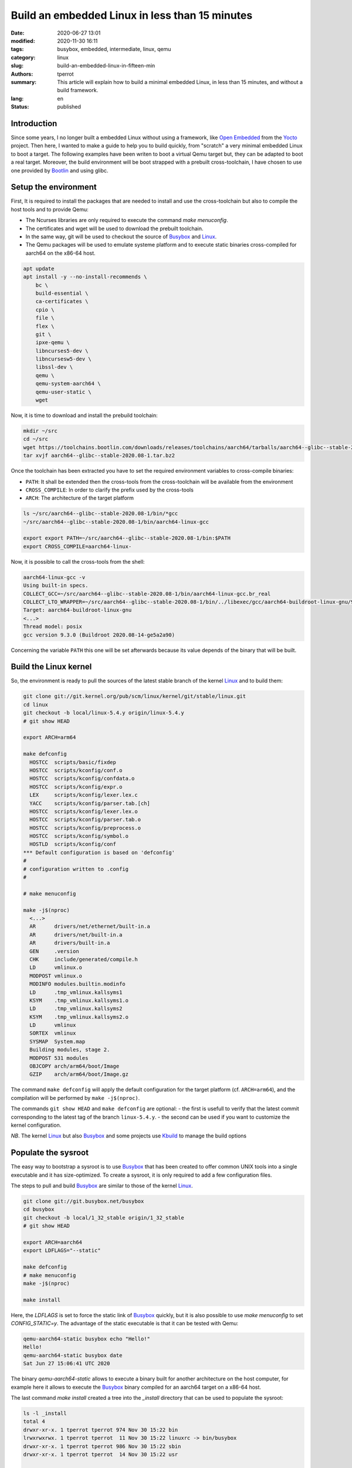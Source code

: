 ===============================================
Build an embedded Linux in less than 15 minutes
===============================================

:date: 2020-06-27 13:01
:modified: 2020-11-30 16:11
:tags: busybox, embedded, intermediate, linux, qemu
:category: linux
:slug: build-an-embedded-linux-in-fifteen-min
:authors: tperrot
:summary: This article will explain how to build a minimal embedded Linux, in less than 15 minutes, and without a build framework.
:lang: en
:status: published

Introduction
============

Since some years, I no longer built a embedded Linux without using a framework, like `Open Embedded`_ from the `Yocto`_
project.
Then here, I wanted to make a guide to help you to build quickly, from "scratch" a very minimal embedded Linux to boot a
target.
The following examples have been writen to boot a virtual Qemu target but, they can be adapted to boot a real target.
Moreover, the build environment will be boot strapped with a prebuilt cross-toolchain, I have chosen to use one provided
by `Bootlin`_ and using glibc.

Setup the environment
=====================

First, It is required to install the packages that are needed to install and use the cross-toolchain but also to compile the host tools and to provide Qemu:

- The Ncurses libraries are only required to execute the command `make menuconfig`.
- The certificates and wget will be used to download the prebuilt toolchain.
- In the same way, git will be used to checkout the source of `Busybox`_ and `Linux`_.
- The Qemu packages will be used to emulate systeme platform and to execute static binaries cross-compiled for aarch64 on the x86-64 host.

.. code-block:: bash

   apt update
   apt install -y --no-install-recommends \
       bc \
       build-essential \
       ca-certificates \
       cpio \
       file \
       flex \
       git \
       ipxe-qemu \
       libncurses5-dev \
       libncursesw5-dev \
       libssl-dev \
       qemu \
       qemu-system-aarch64 \
       qemu-user-static \
       wget

Now, it is time to download and install the prebuild toolchain:

.. code-block:: bash

   mkdir ~/src
   cd ~/src
   wget https://toolchains.bootlin.com/downloads/releases/toolchains/aarch64/tarballs/aarch64--glibc--stable-2020.08-1.tar.bz2
   tar xvjf aarch64--glibc--stable-2020.08-1.tar.bz2

Once the toolchain has been extracted you have to set the required environment variables to cross-compile binaries:

- ``PATH``: It shall be extended then the cross-tools from the cross-toolchain will be available from the environment
- ``CROSS_COMPILE``: In order to clarify the prefix used by the cross-tools
- ``ARCH``: The architecture of the target platform
  
.. code-block:: bash

    ls ~/src/aarch64--glibc--stable-2020.08-1/bin/*gcc
    ~/src/aarch64--glibc--stable-2020.08-1/bin/aarch64-linux-gcc

    export export PATH=~/src/aarch64--glibc--stable-2020.08-1/bin:$PATH
    export CROSS_COMPILE=aarch64-linux-

Now, it is possible to call the cross-tools from the shell:

.. code-block:: bash

    aarch64-linux-gcc -v
    Using built-in specs.
    COLLECT_GCC=~/src/aarch64--glibc--stable-2020.08-1/bin/aarch64-linux-gcc.br_real
    COLLECT_LTO_WRAPPER=~/src/aarch64--glibc--stable-2020.08-1/bin/../libexec/gcc/aarch64-buildroot-linux-gnu/9.3.0/lto-wrapper
    Target: aarch64-buildroot-linux-gnu
    <...>
    Thread model: posix
    gcc version 9.3.0 (Buildroot 2020.08-14-ge5a2a90)

Concerning the variable ``PATH`` this one will be set afterwards because its value depends of the binary that will be built.

Build the Linux kernel
======================

So, the environment is ready to pull the sources of the latest stable branch of the kernel `Linux`_ and to build them:

.. code-block:: bash

    git clone git://git.kernel.org/pub/scm/linux/kernel/git/stable/linux.git
    cd linux
    git checkout -b local/linux-5.4.y origin/linux-5.4.y
    # git show HEAD

    export ARCH=arm64

    make defconfig
      HOSTCC  scripts/basic/fixdep
      HOSTCC  scripts/kconfig/conf.o
      HOSTCC  scripts/kconfig/confdata.o
      HOSTCC  scripts/kconfig/expr.o
      LEX     scripts/kconfig/lexer.lex.c
      YACC    scripts/kconfig/parser.tab.[ch]
      HOSTCC  scripts/kconfig/lexer.lex.o
      HOSTCC  scripts/kconfig/parser.tab.o
      HOSTCC  scripts/kconfig/preprocess.o
      HOSTCC  scripts/kconfig/symbol.o
      HOSTLD  scripts/kconfig/conf
    *** Default configuration is based on 'defconfig'
    #
    # configuration written to .config
    #

    # make menuconfig

    make -j$(nproc)
      <...>
      AR      drivers/net/ethernet/built-in.a
      AR      drivers/net/built-in.a
      AR      drivers/built-in.a
      GEN     .version
      CHK     include/generated/compile.h
      LD      vmlinux.o
      MODPOST vmlinux.o
      MODINFO modules.builtin.modinfo
      LD      .tmp_vmlinux.kallsyms1
      KSYM    .tmp_vmlinux.kallsyms1.o
      LD      .tmp_vmlinux.kallsyms2
      KSYM    .tmp_vmlinux.kallsyms2.o
      LD      vmlinux
      SORTEX  vmlinux
      SYSMAP  System.map
      Building modules, stage 2.
      MODPOST 531 modules
      OBJCOPY arch/arm64/boot/Image
      GZIP    arch/arm64/boot/Image.gz

The command ``make defconfig`` will apply the default configuration for the target platform (cf. ``ARCH=arm64``), and the
compilation will be performed by ``make -j$(nproc)``.

The commands ``git show HEAD`` and ``make defconfig`` are optional:
- the first is usefull to verify that the latest commit corresponding to the latest tag of the branch ``linux-5.4.y``.
- the second can be used if you want to customize the kernel configuration.

*NB*. The kernel `Linux`_ but also `Busybox`_ and some projects use `Kbuild`_ to manage the build options

Populate the sysroot
====================

The easy way to bootstrap a sysroot is to use `Busybox`_ that has been created to offer common UNIX tools into a single
executable and it has size-optimized. To create a sysroot, it is only required to add a few configuration files.

The steps to pull and build `Busybox`_ are similar to those of the kernel `Linux`_.

.. code-block:: bash

   git clone git://git.busybox.net/busybox
   cd busybox
   git checkout -b local/1_32_stable origin/1_32_stable
   # git show HEAD

   export ARCH=aarch64
   export LDFLAGS="--static"

   make defconfig
   # make menuconfig
   make -j$(nproc)

   make install

Here, the *LDFLAGS* is set to force the static link of `Busybox`_ quickly, but it is also possible to use
*make menuconfig* to set *CONFIG_STATIC=y*. The advantage of the static executable is that it can be tested with Qemu:

.. code-block:: bash

    qemu-aarch64-static busybox echo "Hello!"
    Hello!
    qemu-aarch64-static busybox date
    Sat Jun 27 15:06:41 UTC 2020

The binary *qemu-aarch64-static* allows to execute a binary built for another architecture on the host computer, for
example here it allows to execute the `Busybox`_ binary compiled for an aarch64 target on a x86-64 host.

The last command *make install* created a tree into the *\_install* directory that can be used to populate the sysroot:

.. code-block:: bash

    ls -l _install
    total 4
    drwxr-xr-x. 1 tperrot tperrot 974 Nov 30 15:22 bin
    lrwxrwxrwx. 1 tperrot tperrot  11 Nov 30 15:22 linuxrc -> bin/busybox
    drwxr-xr-x. 1 tperrot tperrot 986 Nov 30 15:22 sbin
    drwxr-xr-x. 1 tperrot tperrot  14 Nov 30 15:22 usr

    ls -l _install/bin
    <...>
    lrwxrwxrwx. 1 tperrot tperrot       7 Nov 30 15:22 umount -> busybox
    lrwxrwxrwx. 1 tperrot tperrot       7 Nov 30 15:22 uname -> busybox
    lrwxrwxrwx. 1 tperrot tperrot       7 Nov 30 15:22 usleep -> busybox
    lrwxrwxrwx. 1 tperrot tperrot       7 Nov 30 15:22 vi -> busybox
    lrwxrwxrwx. 1 tperrot tperrot       7 Nov 30 15:22 watch -> busybox
    lrwxrwxrwx. 1 tperrot tperrot       7 Nov 30 15:22 zcat -> busybox


In order, to finalize this minimal sysroot, it is required to create a rcS init script:

.. code-block:: bash

    mkdir _install/proc _install/sys _install/dev _install/etc _install/etc/init.d
    cat > _install/etc/init.d/rcS << EOF
    #!/bin/sh
    mount -t proc none /proc
    mount -t sysfs none /sys
    /sbin/mdev -s
    [ ! -h /etc/mtab ]  && ln -s /proc/mounts /etc/mtab
    [ ! -f /etc/resolv.conf ] && cat /proc/net/pnp > /etc/resolv.conf
    EOF
    chmod +x _install/etc/init.d/rcS

Build the filesystem
====================

The target of this step is to package the sysroot tree into a filesystem that can be mounted by the kernel.
There is two available possibilities, either build a *ramfs* or a *rootfs*.

Globally, the difference between both is that:

- the ramfs is a very simple filesystem that can be used by the kernel to create a block device into the RAM space from an archive.
- the rootfs is a filesystem mounted from a non volatile device by the kernel.

For more information about the difference between the ramfs and the rootfs, you can you refer to the `kernel documentation`_.

Build a ramfs
-------------

To build the ramfs we will use *cpio* and *gzip* to construct the compressed archive after modifying the rights:

.. code-block:: bash

    mkdir _rootfs
    rsync -a _install/ _rootfs
    chown -R root:root _rootfs
    cd _rootfs
    find . | cpio -o --format=newc > ../rootfs.cpio
    cd ..
    gzip -c rootfs.cpio > rootfs.cpio.gz

Build a rootfs
--------------

To build the rootfs, the first step is to create an empty binary blob that will be mounted into a loop device to be
formated to create a ext3 filesytem. Then the tree can be copied and the rights updated.

.. code-block:: bash

    dd if=/dev/zero of=rootfs.img bs=1M count=10
    mke2fs -j rootfs.img
    mkdir _rootfs
    mount -o loop rootfs.img _rootfs
    rsync -a _install/ _rootfs
    chown -R root:root _rootfs
    sync
    umount _rootfs

Boot the target
===============

Following, the qemu commands to boot the minimal embedded Linux system that has been built.

.. code-block:: bash

    # With the ramfs
    qemu-system-aarch64 -nographic -no-reboot -machine virt -cpu cortex-a57 -smp 2 -m 256 \
        -kernel ~/src/linux/arch/arm64/boot/Image \
	-initrd ~/src/busybox/rootfs.cpio.gz \
	-append "panic=5 ro ip=dhcp root=/dev/ram rdinit=/sbin/init"

    # With the rootfs
    qemu-system-aarch64 -nographic -no-reboot -machine virt -cpu cortex-a57 -smp 2 -m 256 \
        -kernel ~/src/linux/arch/arm64/boot/Image \
	-append "panic=5 ro ip=dhcp root=/dev/vda" \
	-drive file=~/src/busybox/rootfs.img,format=raw,if=none,id=hd0 -device virtio-blk-device,drive=hd0

Then the target will be boot to shell, *"It's alive!"*:

.. code-block:: bash

    [    0.000000] Booting Linux on physical CPU 0x0000000000 [0x411fd070]
    [    0.000000] Linux version 5.10.0-rc5 (tperrot@27ea4a863f61) (aarch64-linux-gcc.br_real (Buildroot 2020.08-14-ge5a2a90) 9.3.0, GNU ld (GNU Binutils) 2.33.1) #1 SMP PREEMPT Mon Nov 30 14:40:05 UTC 2020
    [    0.000000] Machine model: linux,dummy-virt
    <...>
    [    0.858346] Sending DHCP requests ., OK
    [    0.870558] IP-Config: Got DHCP answer from 10.0.2.2, my address is 10.0.2.15
    [    0.870909] IP-Config: Complete:
    [    0.871199]      device=eth0, hwaddr=52:54:00:12:34:56, ipaddr=10.0.2.15, mask=255.255.255.0, gw=10.0.2.2
    [    0.871566]      host=10.0.2.15, domain=, nis-domain=(none)
    [    0.871825]      bootserver=10.0.2.2, rootserver=10.0.2.2, rootpath=
    [    0.871866]      nameserver0=10.0.2.3
    [    0.872389]
    [    0.875863] ALSA device list:
    [    0.876151]   No soundcards found.
    [    0.879353] uart-pl011 9000000.pl011: no DMA platform data
    [    0.920237] Freeing unused kernel memory: 5952K
    [    0.921223] Run /sbin/init as init process

    Please press Enter to activate this console.

.. _Bootlin: https://toolchains.bootlin.com
.. _Busybox: https://busybox.net
.. _Kbuild: https://www.kernel.org/doc/html/latest/kbuild/kbuild.html
.. _kernel documentation: https://www.kernel.org/doc/html/latest/filesystems/ramfs-rootfs-initramfs.html
.. _Linux: https://www.kernel.org
.. _Open Embedded: https://openembedded.org
.. _Yocto: https://yoctoproject.org

